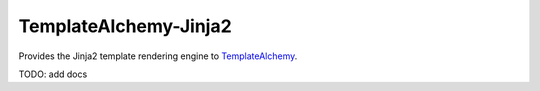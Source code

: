 ======================
TemplateAlchemy-Jinja2
======================

Provides the Jinja2 template rendering engine to `TemplateAlchemy
<https://pypi.python.org/pypi/TemplateAlchemy>`_.

TODO: add docs

